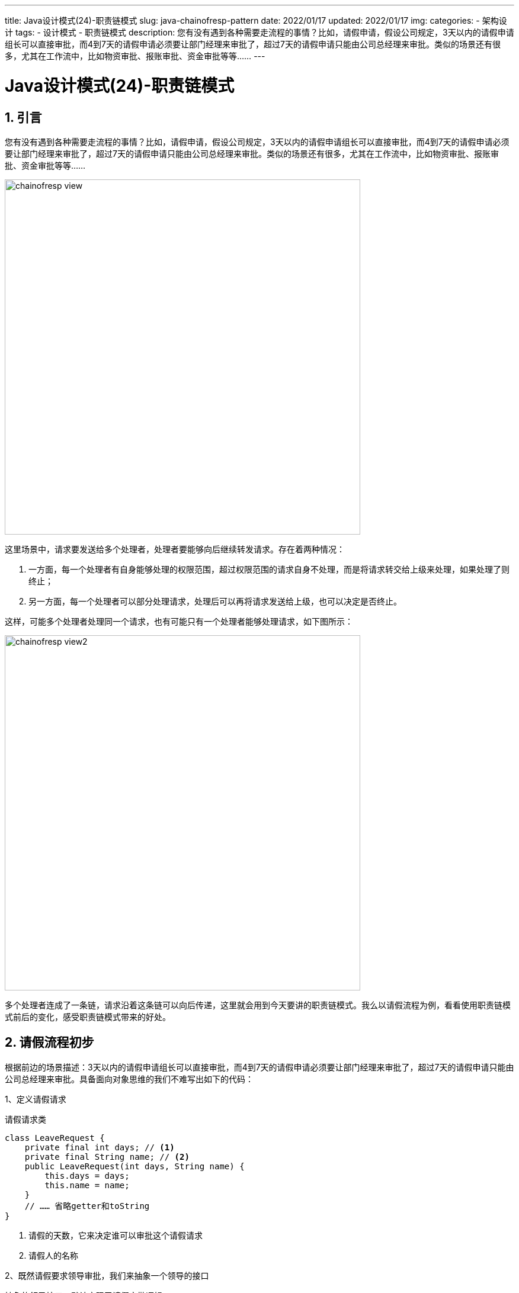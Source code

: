 ---
title: Java设计模式(24)-职责链模式
slug: java-chainofresp-pattern
date: 2022/01/17
updated: 2022/01/17
img:
categories:
  - 架构设计
tags:
  - 设计模式
  - 职责链模式
description: 您有没有遇到各种需要走流程的事情？比如，请假申请，假设公司规定，3天以内的请假申请组长可以直接审批，而4到7天的请假申请必须要让部门经理来审批了，超过7天的请假申请只能由公司总经理来审批。类似的场景还有很多，尤其在工作流中，比如物资审批、报账审批、资金审批等等……
---

= Java设计模式(24)-职责链模式
:key_word: 设计模式,职责链模式
:author: belonk.com
:email: belonk@126.com
:date: 2022/01/12
:revision: 1.0
:website: https://belonk.com
:toc:
:toclevels: 4
:toc-title: 目录
:icons: font
:numbered:
:doctype: article
:encoding: utf-8
:imagesdir:
:tabsize: 4

== 引言

您有没有遇到各种需要走流程的事情？比如，请假申请，假设公司规定，3天以内的请假申请组长可以直接审批，而4到7天的请假申请必须要让部门经理来审批了，超过7天的请假申请只能由公司总经理来审批。类似的场景还有很多，尤其在工作流中，比如物资审批、报账审批、资金审批等等……

image::/images/attachment/designpattern/chainofresp-view.png[width="600"]

这里场景中，请求要发送给多个处理者，处理者要能够向后继续转发请求。存在着两种情况：

. 一方面，每一个处理者有自身能够处理的权限范围，超过权限范围的请求自身不处理，而是将请求转交给上级来处理，如果处理了则终止；
. 另一方面，每一个处理者可以部分处理请求，处理后可以再将请求发送给上级，也可以决定是否终止。

这样，可能多个处理者处理同一个请求，也有可能只有一个处理者能够处理请求，如下图所示：

image::/images/attachment/designpattern/chainofresp-view2.png[width="600"]

多个处理者连成了一条链，请求沿着这条链可以向后传递，这里就会用到今天要讲的职责链模式。我么以请假流程为例，看看使用职责链模式前后的变化，感受职责链模式带来的好处。

== 请假流程初步

根据前边的场景描述：3天以内的请假申请组长可以直接审批，而4到7天的请假申请必须要让部门经理来审批了，超过7天的请假申请只能由公司总经理来审批。具备面向对象思维的我们不难写出如下的代码：

1、定义请假请求

.请假请求类
[source,java]
----
class LeaveRequest {
	private final int days; // <1>
	private final String name; // <2>
	public LeaveRequest(int days, String name) {
		this.days = days;
		this.name = name;
	}
	// …… 省略getter和toString
}
----

<1> 请假的天数，它来决定谁可以审批这个请假请求
<2> 请假人的名称

2、既然请假要求领导审批，我们来抽象一个领导的接口

.抽象的领导接口，默认实现了请假审批逻辑
[source,java]
----
interface Leader {
	default void handle(LeaveRequest request) { // <1>
		Random random = new Random(47);
		if (canHandle(request)) { // <2>
			if (random.nextBoolean()) {
				System.out.println(this.getClass() + " [通过] 了请假请求: " + request);
			} else {
				System.out.println(this.getClass() + " [拒绝] 了请假请求: " + request);
			}
			return;
		}
		throw new RuntimeException(this.getClass() + " 不能处理请假请求: " + request);
	}
	boolean canHandle(LeaveRequest request); // <3>
}
----

<1> 请假审批方法，默认通过一个随机数来模拟请求审批的成功与失败
<2> 如果自身不能处理请求，则抛出异常
<3> 是否可以处理请假请求

3、现在，可以编写具体的领导们了，这里模拟组长、部门经理和公司总经理三个领导

.组长类
[source,java]
----
class GroupLeader implements Leader {
	@Override
	public boolean canHandle(LeaveRequest request) {
		return request.getDays() <= 3;
	}
}
----

.部门经理类
[source,java]
----
class DeptManager implements Leader {
	@Override
	public boolean canHandle(LeaveRequest request) {
		return request.getDays() >= 4 && request.getDays() <= 7;
	}
}
----

.公司总经理类
[source,java]
----
class CompanyManager implements Leader {
	@Override
	public boolean canHandle(LeaveRequest request) {
		return request.getDays() > 7;
	}
}
----

这三个类的逻辑很简单，根据请假天数判断自身是否可以处理请求。

4、由于领导们都比较独立，没有上报的功能，那么客户端就比较麻烦了

.客户端调用代码
[source,java]
----
public class AskForLeave {
	static final Random random = new Random(47);
	public static void main(String[] args) {
		int times = 10;
		for (int i = 0; i < times; i++) { // <1>
			askForLeave();
		}
	}
	public static void askForLeave() { // <2>
		int days = random.nextInt(10) + 1;
		LeaveRequest request = new LeaveRequest(days, "张三");
		System.out.println("请假请求：" + request);
		GroupLeader groupLeader = new GroupLeader();
		DeptManager deptManager = new DeptManager();
		CompanyManager companyManager = new CompanyManager();
		if (groupLeader.canHandle(request)) { // <3>
			groupLeader.handle(request);
		} else if (deptManager.canHandle(request)) {
			deptManager.handle(request);
		} else if (companyManager.canHandle(request)) {
			companyManager.handle(request);
		} else {
			System.err.println("没有人能处理这个请假请求");
		}
	}
}
----

<1> 模拟10次请假申请
<2> 具体的请假处理逻辑
<3> 从直属上级开始，依次判断是否可以审批，不能则找上级审批

可以看到，上下级关系由客户端来判断并调用不同的上级来处理请求，客户端的职责过多，如果现在要增加一个领导层级，客户端的代码改动较大。

如果让下级领导可以感知到上级领导，并在自己不能处理时转交给上级，这样就会灵活很多，这就是职责链模式。

== 职责链模式

先来看看什么是职责链模式。

=== 概念

DP 对职责链模式的定义：职责链模式（Chain Of Responsibility），使多个对象都有机会处理请求，从而避免请求的发送者和接收者之间的耦合关系。将这些对象连成一条链，并沿着这条链传递该请求，直到有一个对象处理它为止。

从这个定义可知，它包含的是前边说的第一种情况：只要有一个处理者能够处理对象，则终止，因为多个对象都处理并转发请求的过程复杂的多，具体可以由开发者自行实现，其思想仍然是一种职责链模式。

=== 结构

职责链模式的结构如下：

image::/images/attachment/designpattern/chainofresp-class.png[width="600"]

职责链模式有以下几个角色：

* Handler: 处理者，它定义了处理请求的接口方法，还可以设置后继者，通常会定义是否能够处理请求的方法
* AbstractHandler: 抽象处理者(可选)，抽取样板代码，定义通用处理逻辑
* ConcreteHandler: 具体处理者，实现 `Handler` 或继承 `AbstractHandler`，实现具体的处理逻辑，可以访问它的后继者，如果自己不能处理请求，则转发给后继者，否则直接处理
* Client: 客户端，向链上的 `ConcreteHandler` 提交请求

=== 优缺点

职责链模式的优点：

. 降低耦合度：客户端无需知道哪一个具体处理者能够处理请求，只是简单将请求提交给其中一个对象，链中的处理者不需要关心链的结构，也无需知道后继对象的详细信息，只持有一个后继者的引用，这简化了对象的相互连接
. 灵活易扩展：可以动态的对职责链中的对象进行排序以调整处理顺序，增加、移除职责链也非常容易

缺点：

. 链中的对象过多，造成链庞大、结构复杂度增加
. 如果链中的对象没有能够处理请求，此时请求得不到处理

=== 使用场景

职责链模式适合以下场景：

. 有多个对象都可以处理同一个请求，哪一个对象处理请求在运行时确定
. 不知道具体的请求接收者，只知道从包含多个对象的集合中选择一个来处理时

== 改进请假流程

现在，我们使用职责链模式来改进前边的请假流程。我们要做的就是让处理者能够知道自己的上级是谁，所以需要改进 `Leader` 接口。

1、改造 `Leader` 接口，增加设置上级的方法

.抽象的领导接口
[source,java]
----
interface Leader {
	default void handle(LeaveRequest request) { // <1>
		Random random = new Random(47);
		if (canHandle(request)) {
			if (random.nextBoolean()) {
				System.out.println(this.getClass() + " [通过] 了请假请求: " + request);
			} else {
				System.out.println(this.getClass() + " [拒绝] 了请假请求: " + request);
			}
			return;
		}
		Leader superior = getSuperior();
		if (superior != null) {
			superior.handle(request); // <2>
		} else {
			throw new RuntimeException(this.getClass() + " 不能处理请假请求: " + request);
		}
	}
	boolean canHandle(LeaveRequest request); // <3>
	void setSuperior(Leader leader1); // <4>
	Leader getSuperior(); // <5>
}
----

<1> 请假审批方法，默认通过一个随机数来模拟请求审批的成功与失败
<2> 如果自身不能处理请求，则交给上级领导来处理
<3> 是否可以处理请假请求
<4> 设置当前处理者的上级领导，处理者必须知道上级领导是谁，以便自己不能处理时好转发请求
<5> 查询当前处理者的上级领导

2、每一个 `Leader` 都可以设置自己的上级，我们可以将对上级领导感知的功能放到抽象类中

.抽象领导实现，可以感知上级领导
[source,java]
----
abstract class AbstractLeader implements Leader {
	private Leader superior; // <1>
	public abstract boolean canHandle(LeaveRequest request); // <2>
	@Override
	public void setSuperior(Leader superior) {
		this.superior = superior;
	}
	@Override
	public Leader getSuperior() {
		return this.superior;
	}
}
----

<1> 聚合一个上级领导
<2> 抽象方法，是否可以处理这个请求，由子类实现

3、现在，具体的领导对象直接继承抽象的 `AbstractLeader` 并实现 `canHandle(LeaveRequest request)` 方法即可

.组长类
[source,java]
----
class GroupLeader extends AbstractLeader {
	@Override
	public boolean canHandle(LeaveRequest request) {
		return request.getDays() <= 3;
	}
}
----

.部门经理类
[source,java]
----
class DeptManager extends AbstractLeader {
	@Override
	public boolean canHandle(LeaveRequest request) {
		return request.getDays() >= 4 && request.getDays() <= 7;
	}
}
----

.公司总经理类
[source,java]
----
class CompanyManager extends AbstractLeader {
	@Override
	public boolean canHandle(LeaveRequest request) {
		return request.getDays() > 7;
	}
}
----

4、客户端代码

[source,java]
----
public class AskForLeaveChain {
	static final Random random = new Random(47);
	public static void main(String[] args) {
		int times = 10;
		for (int i = 0; i < times; i++) {
			askForLeave();
		}
	}
	public static void askForLeave() {
		int days = random.nextInt(10) + 1;
		LeaveRequest request = new LeaveRequest(days, "张三");
		System.out.println("请假请求：" + request);
		GroupLeader groupLeader = new GroupLeader();
		DeptManager deptManager = new DeptManager();
		CompanyManager companyManager = new CompanyManager();
		groupLeader.setSuperior(deptManager);
		deptManager.setSuperior(companyManager);
		groupLeader.handle(request); // <1>
	}
}
----

<1> 请假请求首先交给组长审批，然后再沿着链传播

此时，如果需要增加领导层级，客户端稍作改动（改变上级关系）即可实现。

== 总结

职责链模式是一种行为型设计模式，它主张将对各可以处理同一请求的对象连接起来形成一条链状结构，并在其上传播请求，以降低发送者和接收者之间的耦合程度。

职责链模式是一种常用的设计模式，各大框架都有它的身影。比如，Spring 的 `HandlerExecutionChain`，MyBatis 的 `InterceptorChain` 等等。

本文示例代码见： https://github.com/belonk/java-designpattern/tree/master/src/main/java/com/belonk/designpattern/respchain/[github]。
